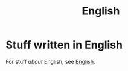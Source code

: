 #+title: English

* Stuff written in English

For stuff /about/ English, see [[file:english.org][English]].
